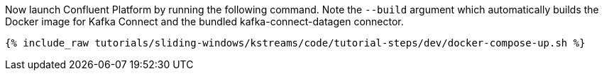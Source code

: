 Now launch Confluent Platform by running the following command. Note the `--build` argument which automatically builds the Docker image for Kafka Connect and the bundled kafka-connect-datagen connector.

+++++
<pre class="snippet"><code class="shell">{% include_raw tutorials/sliding-windows/kstreams/code/tutorial-steps/dev/docker-compose-up.sh %}</code></pre>
+++++
